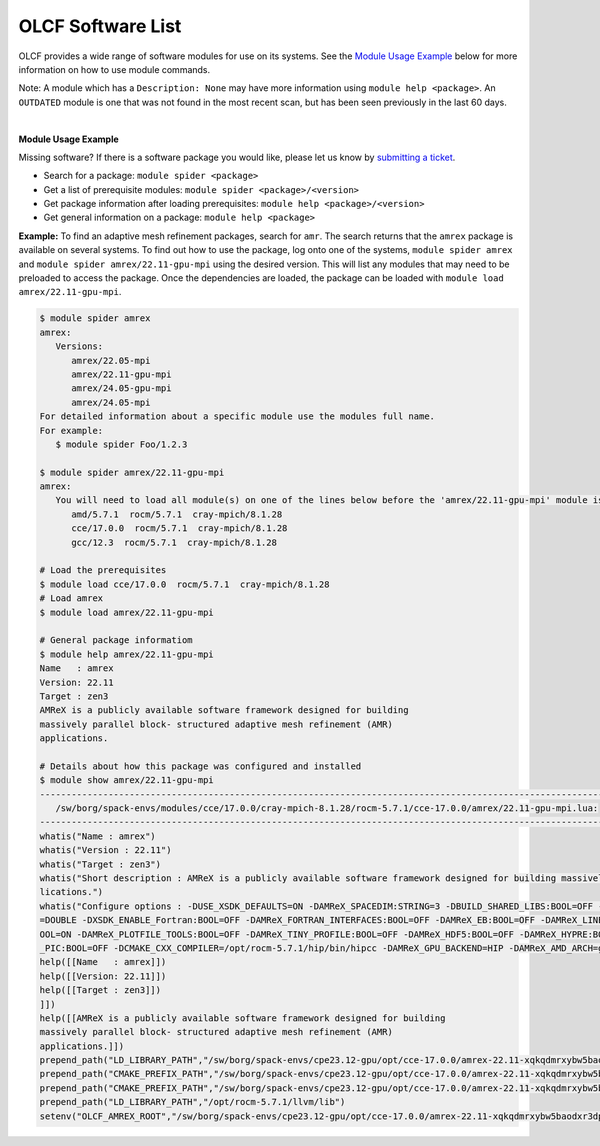 .. _software_list:

OLCF Software List
******************

OLCF provides a wide range of software modules for use on its systems.
See the `Module Usage Example`_ below for more information on how to use module commands.

.. raw:: html
   :file: software_list_group.html

Note: A module which has a ``Description: None`` may have more information using
``module help <package>``. An ``OUTDATED`` module is one that was not found in
the most recent scan, but has been seen previously in the last 60 days.  

|
.. _Module Usage Example:

**Module Usage Example**

Missing software? If there is a software package you would like, please let us
know by `submitting a ticket <https://www.olcf.ornl.gov/for-users/getting-started/submit-ticket/>`_.

* Search for a package: ``module spider <package>``
* Get a list of prerequisite modules:  ``module spider <package>/<version>``
* Get package information after loading prerequisites: ``module help <package>/<version>``
* Get general information on a package: ``module help <package>``


**Example:** To find an adaptive mesh refinement packages, search for ``amr``.
The search returns that the ``amrex`` package is available on several systems.
To find out how to use the package, log onto one of the systems, ``module spider
amrex`` and ``module spider amrex/22.11-gpu-mpi`` using the desired
version.  This will list any modules that may need to be preloaded to access the
package. Once the dependencies are loaded, the package can be loaded with
``module load amrex/22.11-gpu-mpi``.

.. code:: bash

   $ module spider amrex
   amrex:
      Versions:
         amrex/22.05-mpi
         amrex/22.11-gpu-mpi
         amrex/24.05-gpu-mpi
         amrex/24.05-mpi
   For detailed information about a specific module use the modules full name.
   For example:
      $ module spider Foo/1.2.3

   $ module spider amrex/22.11-gpu-mpi
   amrex:
      You will need to load all module(s) on one of the lines below before the 'amrex/22.11-gpu-mpi' module is available to load.
         amd/5.7.1  rocm/5.7.1  cray-mpich/8.1.28
         cce/17.0.0  rocm/5.7.1  cray-mpich/8.1.28
         gcc/12.3  rocm/5.7.1  cray-mpich/8.1.28

   # Load the prerequisites
   $ module load cce/17.0.0  rocm/5.7.1  cray-mpich/8.1.28
   # Load amrex
   $ module load amrex/22.11-gpu-mpi

   # General package informatiom
   $ module help amrex/22.11-gpu-mpi
   Name   : amrex
   Version: 22.11
   Target : zen3
   AMReX is a publicly available software framework designed for building
   massively parallel block- structured adaptive mesh refinement (AMR)
   applications.

   # Details about how this package was configured and installed
   $ module show amrex/22.11-gpu-mpi
   ----------------------------------------------------------------------------------------------------------------------------------------------------------------------
      /sw/borg/spack-envs/modules/cce/17.0.0/cray-mpich-8.1.28/rocm-5.7.1/cce-17.0.0/amrex/22.11-gpu-mpi.lua:
   ----------------------------------------------------------------------------------------------------------------------------------------------------------------------
   whatis("Name : amrex")
   whatis("Version : 22.11")
   whatis("Target : zen3")
   whatis("Short description : AMReX is a publicly available software framework designed for building massively parallel block- structured adaptive mesh refinement (AMR) app\
   lications.")
   whatis("Configure options : -DUSE_XSDK_DEFAULTS=ON -DAMReX_SPACEDIM:STRING=3 -DBUILD_SHARED_LIBS:BOOL=OFF -DAMReX_MPI:BOOL=ON -DAMReX_OMP:BOOL=OFF -DXSDK_PRECISION:STRING\
   =DOUBLE -DXSDK_ENABLE_Fortran:BOOL=OFF -DAMReX_FORTRAN_INTERFACES:BOOL=OFF -DAMReX_EB:BOOL=OFF -DAMReX_LINEAR_SOLVERS:BOOL=ON -DAMReX_AMRDATA:BOOL=OFF -DAMReX_PARTICLES:B\
   OOL=ON -DAMReX_PLOTFILE_TOOLS:BOOL=OFF -DAMReX_TINY_PROFILE:BOOL=OFF -DAMReX_HDF5:BOOL=OFF -DAMReX_HYPRE:BOOL=OFF -DAMReX_PETSC:BOOL=OFF -DAMReX_SUNDIALS:BOOL=OFF -DAMReX\
   _PIC:BOOL=OFF -DCMAKE_CXX_COMPILER=/opt/rocm-5.7.1/hip/bin/hipcc -DAMReX_GPU_BACKEND=HIP -DAMReX_AMD_ARCH=gfx90a")
   help([[Name   : amrex]])
   help([[Version: 22.11]])
   help([[Target : zen3]])
   ]])
   help([[AMReX is a publicly available software framework designed for building
   massively parallel block- structured adaptive mesh refinement (AMR)
   applications.]])
   prepend_path("LD_LIBRARY_PATH","/sw/borg/spack-envs/cpe23.12-gpu/opt/cce-17.0.0/amrex-22.11-xqkqdmrxybw5baodxr3dpqmg3z2rzjkl/lib")
   prepend_path("CMAKE_PREFIX_PATH","/sw/borg/spack-envs/cpe23.12-gpu/opt/cce-17.0.0/amrex-22.11-xqkqdmrxybw5baodxr3dpqmg3z2rzjkl/.")
   prepend_path("CMAKE_PREFIX_PATH","/sw/borg/spack-envs/cpe23.12-gpu/opt/cce-17.0.0/amrex-22.11-xqkqdmrxybw5baodxr3dpqmg3z2rzjkl/.")
   prepend_path("LD_LIBRARY_PATH","/opt/rocm-5.7.1/llvm/lib")
   setenv("OLCF_AMREX_ROOT","/sw/borg/spack-envs/cpe23.12-gpu/opt/cce-17.0.0/amrex-22.11-xqkqdmrxybw5baodxr3dpqmg3z2rzjkl")
